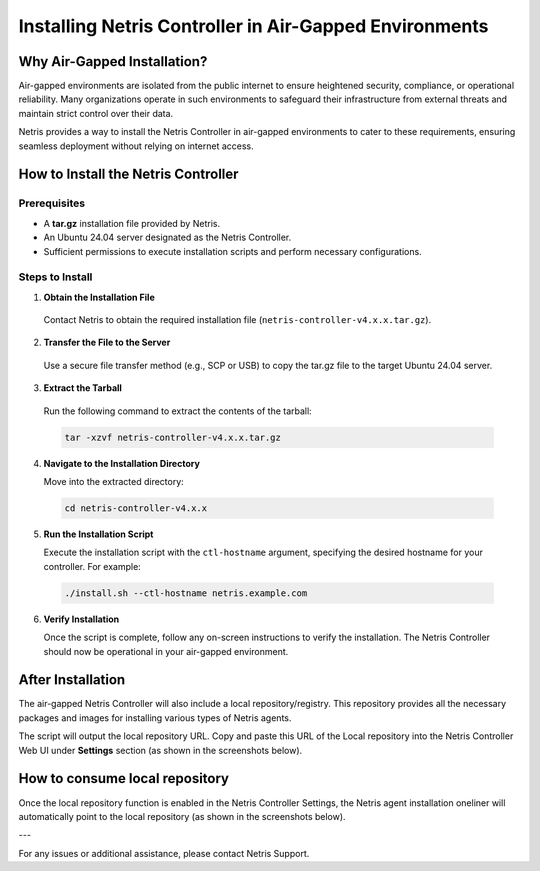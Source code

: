 .. meta::
  :description: Installing Netris Controller in Air-Gapped Environments

Installing Netris Controller in Air-Gapped Environments
=======================================================

Why Air-Gapped Installation?
----------------------------
Air-gapped environments are isolated from the public internet to ensure heightened security, compliance, or operational reliability. Many organizations operate in such environments to safeguard their infrastructure from external threats and maintain strict control over their data.

Netris provides a way to install the Netris Controller in air-gapped environments to cater to these requirements, ensuring seamless deployment without relying on internet access.


How to Install the Netris Controller
-------------------------------------

Prerequisites
^^^^^^^^^^^^^
- A **tar.gz** installation file provided by Netris.
- An Ubuntu 24.04 server designated as the Netris Controller.
- Sufficient permissions to execute installation scripts and perform necessary configurations.

Steps to Install
^^^^^^^^^^^^^^^^

1. **Obtain the Installation File**

  Contact Netris to obtain the required installation file (``netris-controller-v4.x.x.tar.gz``).

2. **Transfer the File to the Server**

  Use a secure file transfer method (e.g., SCP or USB) to copy the tar.gz file to the target Ubuntu 24.04 server.

3. **Extract the Tarball**

  Run the following command to extract the contents of the tarball:  

  .. code-block:: shell-session

    tar -xzvf netris-controller-v4.x.x.tar.gz

4. **Navigate to the Installation Directory**

   Move into the extracted directory:  
   
  .. code-block:: shell-session

    cd netris-controller-v4.x.x

5. **Run the Installation Script**

   Execute the installation script with the ``ctl-hostname`` argument, specifying the desired hostname for your controller. For example:  

  .. code-block:: shell-session

    ./install.sh --ctl-hostname netris.example.com

6. **Verify Installation**

   Once the script is complete, follow any on-screen instructions to verify the installation. The Netris Controller should now be operational in your air-gapped environment.


After Installation
------------------

The air-gapped Netris Controller will also include a local repository/registry. This repository provides all the necessary packages and images for installing various types of Netris agents.

The script will output the local repository URL. Copy and paste this URL of the Local repository into the Netris Controller Web UI under **Settings** section (as shown in the screenshots below).

.. image:: images/Global-settings-edit.png
    :align: center

.. image:: images/Global-settings-save.png
    :align: center


How to consume local repository
-------------------------------

Once the local repository function is enabled in the Netris Controller Settings, the Netris agent installation oneliner will automatically point to the local repository (as shown in the screenshots below).


.. image:: images/oneliner-from-local-repo.png
    :align: center


---

For any issues or additional assistance, please contact Netris Support.
